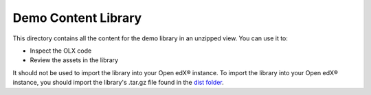 Demo Content Library
====================

This directory contains all the content for the demo library in an unzipped view. You can use it to:

- Inspect the OLX code
- Review the assets in the library

It should not be used to import the library into your Open edX® instance. To import the library into your Open edX® instance, you should import the library's .tar.gz file found in the `dist folder <../../dist>`_.